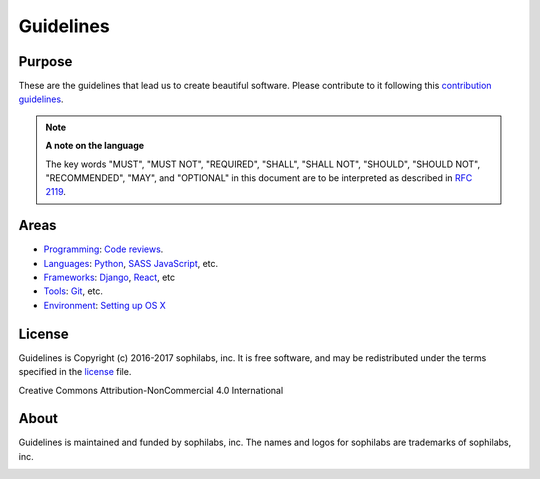 Guidelines
----------

Purpose
=======

These are the guidelines that lead us to create beautiful software.
Please contribute to it following this `contribution guidelines <./CONTRIBUTING.rst>`__.

.. note::
    **A note on the language**

    The key words "MUST", "MUST NOT", "REQUIRED", "SHALL", "SHALL NOT", "SHOULD",
    "SHOULD NOT", "RECOMMENDED",  "MAY", and "OPTIONAL" in this document are to
    be interpreted as described in
    `RFC 2119 <https://tools.ietf.org/html/rfc2119>`__.

Areas
=====

- `Programming <./programming/README.rst>`__:
  `Code reviews <./programming/codereviews.rst>`__.

- `Languages <./languages/README.rst>`__:
  `Python <./languages/python/README.rst>`__, 
  `SASS <./languages/sass/README.rst>`__
  `JavaScript <./languages/javascript/README.rst>`__, 
  etc.

- `Frameworks <./frameworks/README.rst>`__:
  `Django <./frameworks/django/README.rst>`__,
  `React <./frameworks/react/README.rst>`__,
  etc

- `Tools <./tools/README.rst>`__:
  `Git <./tools/README.rst#git>`__, etc.

- `Environment <./environment/README.rst>`__:
  `Setting up OS X <./environment/laptop-setup/osx.rst>`__


License
=======

Guidelines is Copyright (c) 2016-2017 sophilabs, inc. It is free software, and may be
redistributed under the terms specified in the `license <./LICENSE.rst>`__ file.

.. image:: https://licensebuttons.net/l/by-nc/4.0/88x31.png
   :target: ./LICENSE.rst

Creative Commons Attribution-NonCommercial 4.0 International

About
=====

.. image:: https://s3.amazonaws.com/sophilabs-assets/logo/logo_300x66.gif
    :target: https://sophilabs.co

Guidelines is maintained and funded by sophilabs, inc. The names and logos for
sophilabs are trademarks of sophilabs, inc.


.. image:: https://img.shields.io/travis/sophilabs/guidelines.svg?style=flat-square
    :target: https://travis-ci.org/sophilabs/guidelines
.. image:: https://img.shields.io/github/license/sophilabs/guidelines.svg?style=flat-square
    :target: ./LICENSE.rst
